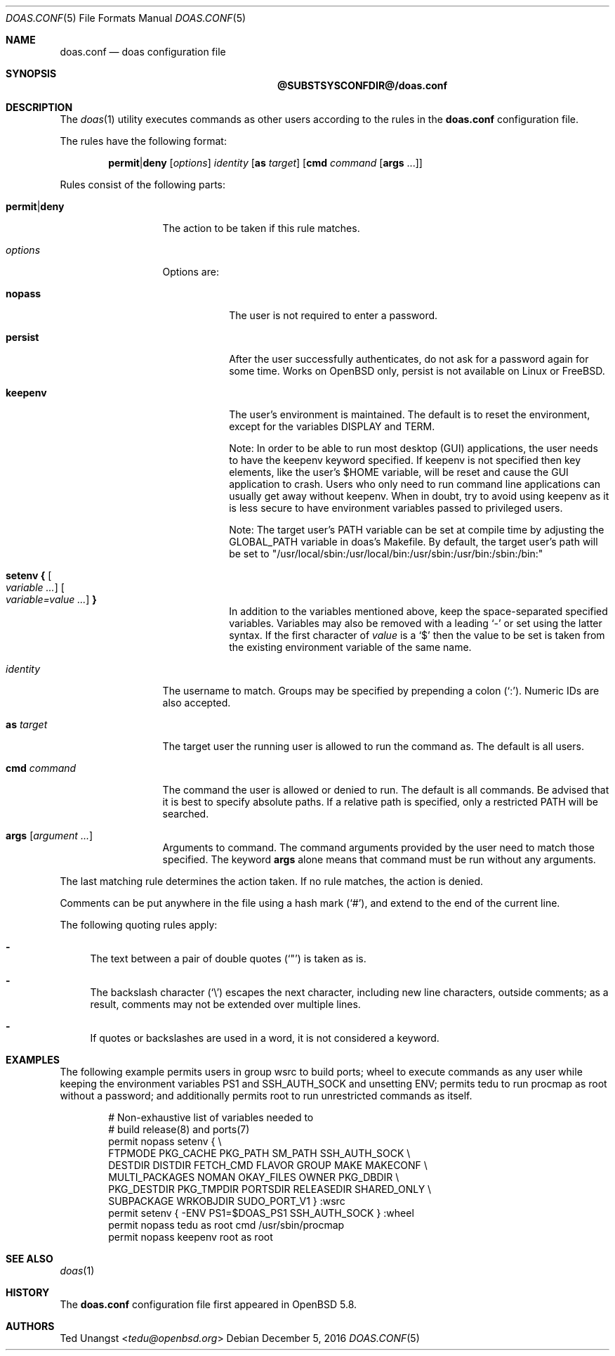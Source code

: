 .\" $OpenBSD: doas.conf.5,v 1.31 2016/12/05 10:58:07 schwarze Exp $
.\"
.\"Copyright (c) 2015 Ted Unangst <tedu@openbsd.org>
.\"
.\"Permission to use, copy, modify, and distribute this software for any
.\"purpose with or without fee is hereby granted, provided that the above
.\"copyright notice and this permission notice appear in all copies.
.\"
.\"THE SOFTWARE IS PROVIDED "AS IS" AND THE AUTHOR DISCLAIMS ALL WARRANTIES
.\"WITH REGARD TO THIS SOFTWARE INCLUDING ALL IMPLIED WARRANTIES OF
.\"MERCHANTABILITY AND FITNESS. IN NO EVENT SHALL THE AUTHOR BE LIABLE FOR
.\"ANY SPECIAL, DIRECT, INDIRECT, OR CONSEQUENTIAL DAMAGES OR ANY DAMAGES
.\"WHATSOEVER RESULTING FROM LOSS OF USE, DATA OR PROFITS, WHETHER IN AN
.\"ACTION OF CONTRACT, NEGLIGENCE OR OTHER TORTIOUS ACTION, ARISING OUT OF
.\"OR IN CONNECTION WITH THE USE OR PERFORMANCE OF THIS SOFTWARE.
.Dd $Mdocdate: December 5 2016 $
.Dt DOAS.CONF 5
.Os
.Sh NAME
.Nm doas.conf
.Nd doas configuration file
.Sh SYNOPSIS
.Nm @SUBSTSYSCONFDIR@/doas.conf
.Sh DESCRIPTION
The
.Xr doas 1
utility executes commands as other users according to the rules
in the
.Nm
configuration file.
.Pp
The rules have the following format:
.Bd -ragged -offset indent
.Ic permit Ns | Ns Ic deny
.Op Ar options
.Ar identity
.Op Ic as Ar target
.Op Ic cmd Ar command Op Ic args No ...
.Ed
.Pp
Rules consist of the following parts:
.Bl -tag -width 11n
.It Ic permit Ns | Ns Ic deny
The action to be taken if this rule matches.
.It Ar options
Options are:
.Bl -tag -width keepenv
.It Ic nopass
The user is not required to enter a password.
.It Ic persist
After the user successfully authenticates, do not ask for a password
again for some time. Works on OpenBSD only, persist is not available on Linux or FreeBSD.
.It Ic keepenv
The user's environment is maintained.
The default is to reset the environment, except for the variables
.Ev DISPLAY 
and
.Ev TERM .

Note: In order to be able to run most desktop (GUI) applications, the user needs to
have the keepenv keyword specified. If keepenv is not specified then key elements, like
the user's $HOME variable, will be reset and cause the GUI application to crash.
Users who only need to run command line applications can usually get away without
keepenv. When in doubt, try to avoid using keepenv as it is less secure to have
environment variables passed to privileged users.

Note: The target user's PATH variable can be set at compile time by adjusting the
GLOBAL_PATH variable in doas's Makefile. By default, the target user's path will
be set to "/usr/local/sbin:/usr/local/bin:/usr/sbin:/usr/bin:/sbin:/bin:"
.It Ic setenv { Oo Ar variable ... Oc Oo Ar variable=value ... Oc Ic }
In addition to the variables mentioned above, keep the space-separated
specified variables.
Variables may also be removed with a leading
.Sq -
or set using the latter syntax.
If the first character of
.Ar value
is a
.Ql $
then the value to be set is taken from the existing environment
variable of the same name.
.El
.It Ar identity
The username to match.
Groups may be specified by prepending a colon
.Pq Sq \&: .
Numeric IDs are also accepted.
.It Ic as Ar target
The target user the running user is allowed to run the command as.
The default is all users.
.It Ic cmd Ar command
The command the user is allowed or denied to run.
The default is all commands.
Be advised that it is best to specify absolute paths.
If a relative path is specified, only a restricted
.Ev PATH
will be searched.
.It Ic args Op Ar argument ...
Arguments to command.
The command arguments provided by the user need to match those specified.
The keyword
.Ic args
alone means that command must be run without any arguments.
.El
.Pp
The last matching rule determines the action taken.
If no rule matches, the action is denied.
.Pp
Comments can be put anywhere in the file using a hash mark
.Pq Sq # ,
and extend to the end of the current line.
.Pp
The following quoting rules apply:
.Bl -dash
.It
The text between a pair of double quotes
.Pq Sq \&"
is taken as is.
.It
The backslash character
.Pq Sq \e
escapes the next character, including new line characters, outside comments;
as a result, comments may not be extended over multiple lines.
.It
If quotes or backslashes are used in a word,
it is not considered a keyword.
.El
.Sh EXAMPLES
The following example permits users in group wsrc to build ports;
wheel to execute commands as any user while keeping the environment
variables
.Ev PS1
and
.Ev SSH_AUTH_SOCK
and
unsetting
.Ev ENV ;
permits tedu to run procmap as root without a password;
and additionally permits root to run unrestricted commands as itself.
.Bd -literal -offset indent
# Non-exhaustive list of variables needed to
# build release(8) and ports(7)
permit nopass setenv { \e
        FTPMODE PKG_CACHE PKG_PATH SM_PATH SSH_AUTH_SOCK \e
        DESTDIR DISTDIR FETCH_CMD FLAVOR GROUP MAKE MAKECONF \e
        MULTI_PACKAGES NOMAN OKAY_FILES OWNER PKG_DBDIR \e
        PKG_DESTDIR PKG_TMPDIR PORTSDIR RELEASEDIR SHARED_ONLY \e
        SUBPACKAGE WRKOBJDIR SUDO_PORT_V1 } :wsrc
permit setenv { -ENV PS1=$DOAS_PS1 SSH_AUTH_SOCK } :wheel
permit nopass tedu as root cmd /usr/sbin/procmap
permit nopass keepenv root as root
.Ed
.Sh SEE ALSO
.Xr doas 1
.Sh HISTORY
The
.Nm
configuration file first appeared in
.Ox 5.8 .
.Sh AUTHORS
.An Ted Unangst Aq Mt tedu@openbsd.org
